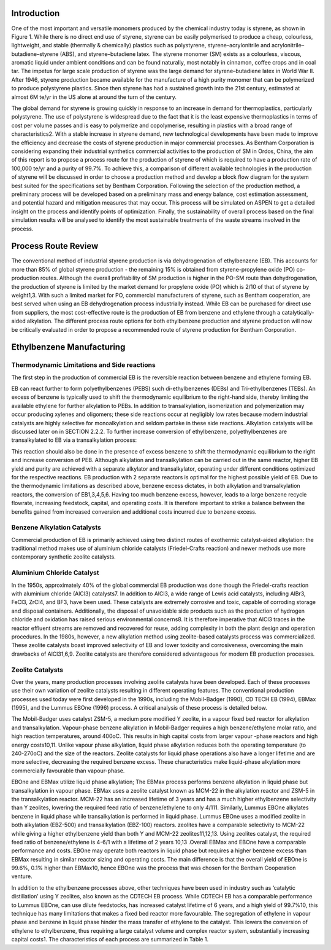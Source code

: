 Introduction
============

One of the most important and versatile monomers produced by the chemical industry today is styrene, as shown in Figure 1. While there is no direct end use of styrene, styrene can be easily polymerised to produce a cheap, colourless, lightweight, and stable (thermally & chemically) plastics such as polystyrene, styrene–acrylonitrile and acrylonitrile–butadiene–styrene (ABS), and styrene–butadiene latex. The styrene monomer (SM) exists as a colourless, viscous, aromatic liquid under ambient conditions and can be found naturally, most notably in cinnamon, coffee crops and in coal tar. The impetus for large scale production of styrene was the large demand for styrene–butadiene latex in World War II. After 1946, styrene production became available for the manufacture of a high purity monomer that can be polymerized to produce polystyrene plastics. Since then styrene has had a sustained growth into the 21st century, estimated at almost 6M te/yr in the US alone at around the turn of the century.

The global demand for styrene is growing quickly in response to an increase in demand for thermoplastics, particularly polystyrene. The use of polystyrene is widespread due to the fact that it is the least expensive thermoplastics in terms of cost per volume passes and is easy to polymerize and copolymerise, resulting in plastics with a broad range of characteristics2. With a stable increase in styrene demand, new technological developments have been made to improve the efficiency and decrease the costs of styrene production in major commercial processes. As Bentham Corporation is considering expanding their industrial synthetics commercial activities to the production of SM in Ordos, China, the aim of this report is to propose a process route for the production of styrene of which is required to have a production rate of 100,000 te/yr and a purity of 99.7%. To achieve this, a comparison of different available technologies in the production of styrene will be discussed in order to choose a production method and develop a block flow diagram for the system best suited for the specifications set by Bentham Corporation. Following the selection of the production method, a preliminary process will be developed based on a preliminary mass and energy balance, cost estimation assessment, and potential hazard and mitigation measures that may occur. This process will be simulated on ASPEN to get a detailed insight on the process and identify points of optimization. Finally, the sustainability of overall process based on the final simulation results will be analysed to identify the most sustainable treatments of the waste streams involved in the process.

Process Route Review
====================

The conventional method of industrial styrene production is via dehydrogenation of ethylbenzene (EB). This accounts for more than 85% of global styrene production - the remaining 15% is obtained from styrene-propylene oxide (PO) co-production routes. Although the overall profitability of SM production is higher in the PO-SM route than dehydrogenation, the production of styrene is limited by the market demand for propylene oxide (PO) which is 2/10 of that of styrene by weight1,3. With such a limited market for PO, commercial manufacturers of styrene, such as Bentham cooperation, are best served when using an EB dehydrogenation process industrially instead. While EB can be purchased for direct use from suppliers, the most cost-effective route is the production of EB from benzene and ethylene through a catalytically-aided alkylation. The different process route options for both ethylbenzene production and styrene production will now be critically evaluated in order to propose a recommended route of styrene production for Bentham Corporation.

Ethylbenzene Manufacturing
==========================

Thermodynamic Limitations and Side reactions
--------------------------------------------

The first step in the production of commercial EB is the reversible reaction between benzene and ethylene forming EB.


EB can react further to form polyethylbenzenes (PEBS) such di-ethylbenzenes (DEBs) and Tri-ethylbenzenes (TEBs). An excess of benzene is typically used to shift the thermodynamic equilibrium to the right-hand side, thereby limiting the available ethylene for further alkylation to PEBs. In addition to transalkylation, isomerization and polymerization may occur producing xylenes and oligomers; these side reactions occur at negligibly low rates because modern industrial catalysts are highly selective for monoalkylation and seldom partake in these side reactions. Alkylation catalysts will be discussed later on in SECTION 2.2.2. To further increase conversion of ethylbenzene, polyethylbenzenes are transalkylated to EB via a transalkylation process:

This reaction should also be done in the presence of excess benzene to shift the thermodynamic equilibrium to the right and increase conversion of PEB. Although alkylation and transalkylation can be carried out in the same reactor, higher EB yield and purity are achieved with a separate alkylator and transalkylator, operating under different conditions optimized for the respective reactions. EB production with 2 separate reactors is optimal for the highest possible yield of EB. Due to the thermodynamic limitations as described above, benzene excess dictates, in both alkylation and transalkylation reactors, the conversion of EB1,3,4,5,6. Having too much benzene excess, however, leads to a large benzene recycle flowrate, increasing feedstock, capital, and operating costs. It is therefore important to strike a balance between the benefits gained from increased conversion and additional costs incurred due to benzene excess.

Benzene Alkylation Catalysts
-----------------------------

Commercial production of EB is primarily achieved using two distinct routes of exothermic catalyst-aided alkylation: the traditional method makes use of aluminium chloride catalysts (Friedel-Crafts reaction) and newer methods use more contemporary synthetic zeolite catalysts.

Aluminium Chloride Catalyst
----------------------------

In the 1950s, approximately 40% of the global commercial EB production was done though the Friedel-crafts reaction with aluminium chloride (AlCl3) catalysts7. In addition to AlCl3, a wide range of Lewis acid catalysts, including AlBr3, FeCl3, ZrCl4, and BF3, have been used. These catalysts are extremely corrosive and toxic, capable of corroding storage and disposal containers. Additionally, the disposal of unavoidable side products such as the production of hydrogen chloride and oxidation has raised serious environmental concerns8. It is therefore imperative that AlCl3 traces in the reactor effluent streams are removed and recovered for reuse, adding complexity in both the plant design and operation procedures. In the 1980s, however, a new alkylation method using zeolite-based catalysts process was commercialized. These zeolite catalysts boast improved selectivity of EB and lower toxicity and corrosiveness, overcoming the main drawbacks of AlCl31,6,9. Zeolite catalysts are therefore considered advantageous for modern EB production processes.

Zeolite Catalysts
-----------------

Over the years, many production processes involving zeolite catalysts have been developed. Each of these processes use their own variation of zeolite catalysts resulting in different operating features. The conventional production processes used today were first developed in the 1990s, including the Mobil-Badger (1990), CD TECH EB (1994), EBMax (1995), and the Lummus EBOne (1996) process. A critical analysis of these process is detailed below.

The Mobil-Badger uses catalyst ZSM-5, a medium pore modified Y zeolite, in a vapour fixed bed reactor for alkylation and transalkylation. Vapour-phase benzene alkylation in Mobil-Badger requires a high benzene/ethylene molar ratio, and high reaction temperatures, around 400oC. This results in high capital costs from larger vapour -phase reactors and high energy costs10,11. Unlike vapour phase alkylation, liquid phase alkylation reduces both the operating temperature (to 240-270oC) and the size of the reactors. Zeolite catalysts for liquid phase operations also have a longer lifetime and are more selective, decreasing the required benzene excess. These characteristics make liquid-phase alkylation more commercially favourable than vapour-phase.

EBOne and EBMax utilize liquid phase alkylation; The EBMax process performs benzene alkylation in liquid phase but transalkylation in vapour phase. EBMax uses a zeolite catalyst known as MCM-22 in the alkylation reactor and ZSM-5 in the transalkylation reactor. MCM-22 has an increased lifetime of 3 years and has a much higher ethylbenzene selectivity than Y zeolites, lowering the required feed ratio of benzene/ethylene to only 4/111. Similarly, Lummus EBOne alkylates benzene in liquid phase while transalkylation is performed in liquid phase. Lummus EBOne uses a modified  zeolite in both alkylation (EBZ-500) and transalkylation (EBZ-100) reactors. zeolites have a comparable selectivity to MCM-22 while giving a higher ethylbenzene yield than both Y and MCM-22 zeolites11,12,13. Using zeolites catalyst, the required feed ratio of benzene/ethylene is 4-6/1 with a lifetime of 2 years 10,13 .Overall EBMax and EBOne have a comparable performance and costs. EBOne may operate both reactors in liquid
phase but requires a higher benzene excess than EBMax resulting in similar reactor sizing and operating costs. The main difference is that the overall yield of EBOne is 99.6%, 0.1% higher than EBMax10, hence EBOne was the process that was chosen for the
Bentham Cooperation venture.

In addition to the ethylbenzene processes above, other techniques have been used in industry such as ‘catalytic distillation’ using Y zeolites, also known as the CDTECH EB process. While CDTECH EB has a comparable performance to Lummus EBOne, can use
dilute feedstocks, has increased catalyst lifetime of 6 years, and a high yield of 99.7%10, this technique has many limitations that makes a fixed bed reactor more favourable. The segregation of ethylene in vapour phase and benzene in liquid phase hinder the mass transfer of ethylene to the catalyst. This lowers the conversion of ethylene to ethylbenzene, thus requiring a large catalyst volume and complex reactor system, substantially increasing capital costs1. The characteristics of each process are summarized in Table 1.
